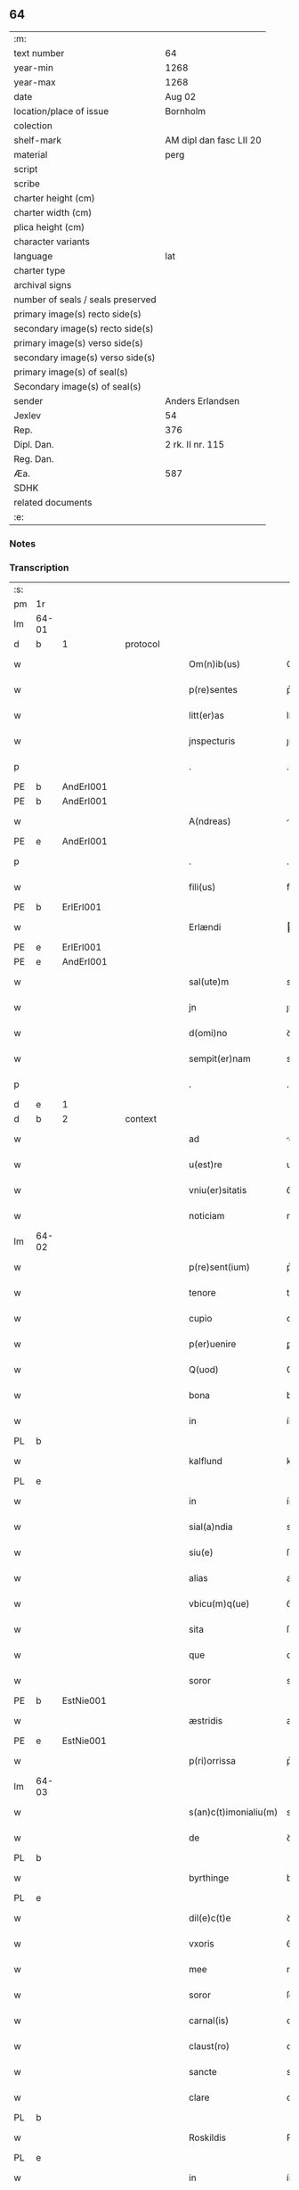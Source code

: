** 64

| :m:                               |                         |
| text number                       | 64                      |
| year-min                          | 1268                    |
| year-max                          | 1268                    |
| date                              | Aug 02                  |
| location/place of issue           | Bornholm                |
| colection                         |                         |
| shelf-mark                        | AM dipl dan fasc LII 20 |
| material                          | perg                    |
| script                            |                         |
| scribe                            |                         |
| charter height (cm)               |                         |
| charter width (cm)                |                         |
| plica height (cm)                 |                         |
| character variants                |                         |
| language                          | lat                     |
| charter type                      |                         |
| archival signs                    |                         |
| number of seals / seals preserved |                         |
| primary image(s) recto side(s)    |                         |
| secondary image(s) recto side(s)  |                         |
| primary image(s) verso side(s)    |                         |
| secondary image(s) verso side(s)  |                         |
| primary image(s) of seal(s)       |                         |
| Secondary image(s) of seal(s)     |                         |
| sender                            | Anders Erlandsen        |
| Jexlev                            | 54                      |
| Rep.                              | 376                     |
| Dipl. Dan.                        | 2 rk. II nr. 115        |
| Reg. Dan.                         |                         |
| Æa.                               | 587                     |
| SDHK                              |                         |
| related documents                 |                         |
| :e:                               |                         |

*** Notes


*** Transcription
| :s: |       |   |   |   |   |                       |             |   |   |   |   |     |   |   |   |             |          |          |  |    |    |    |    |
| pm  | 1r    |   |   |   |   |                       |             |   |   |   |   |     |   |   |   |             |          |          |  |    |    |    |    |
| lm  | 64-01 |   |   |   |   |                       |             |   |   |   |   |     |   |   |   |             |          |          |  |    |    |    |    |
| d  | b     | 1  |   | protocol  |   |                       |             |   |   |   |   |     |   |   |   |             |          |          |  |    |    |    |    |
| w   |       |   |   |   |   | Om(n)ib(us)           | Om̅ıbꝫ       |   |   |   |   | lat |   |   |   |       64-01 | 1:protocol |          |  |    |    |    |    |
| w   |       |   |   |   |   | p(re)sentes           | p͛ſentes     |   |   |   |   | lat |   |   |   |       64-01 | 1:protocol |          |  |    |    |    |    |
| w   |       |   |   |   |   | litt(er)as            | lıtt͛s      |   |   |   |   | lat |   |   |   |       64-01 | 1:protocol |          |  |    |    |    |    |
| w   |       |   |   |   |   | jnspecturis           | ȷnſpeurís  |   |   |   |   | lat |   |   |   |       64-01 | 1:protocol |          |  |    |    |    |    |
| p   |       |   |   |   |   | .                     | .           |   |   |   |   | lat |   |   |   |       64-01 | 1:protocol |          |  |    |    |    |    |
| PE  | b     | AndErl001  |   |   |   |                       |             |   |   |   |   |     |   |   |   |             |          |          |  |    |    |    |    |
| PE | b | AndErl001 |   |   |   |                     |                  |   |   |   |                                 |     |   |   |   |               |          |          |  |    |    |    |    |
| w   |       |   |   |   |   | A(ndreas)             |            |   |   |   |   | lat |   |   |   |       64-01 | 1:protocol |          |  |294|2448|    |    |
| PE  | e     | AndErl001  |   |   |   |                       |             |   |   |   |   |     |   |   |   |             |          |          |  |    |    |    |    |
| p   |       |   |   |   |   | .                     | .           |   |   |   |   | lat |   |   |   |       64-01 | 1:protocol |          |  |294|    |    |    |
| w   |       |   |   |   |   | fili(us)              | fılıꝰ       |   |   |   |   | lat |   |   |   |       64-01 | 1:protocol |          |  |294|    |    |    |
| PE  | b     | ErlErl001  |   |   |   |                       |             |   |   |   |   |     |   |   |   |             |          |          |  |    |    |    |    |
| w   |       |   |   |   |   | Erlændi               | rlænꝺı     |   |   |   |   | lat |   |   |   |       64-01 | 1:protocol |          |  |294|2449|    |    |
| PE  | e     | ErlErl001  |   |   |   |                       |             |   |   |   |   |     |   |   |   |             |          |          |  |    |    |    |    |
| PE | e | AndErl001 |   |   |   |                     |                  |   |   |   |                                 |     |   |   |   |               |          |          |  |    |    |    |    |
| w   |       |   |   |   |   | sal(ute)m             | sal̅m        |   |   |   |   | lat |   |   |   |       64-01 | 1:protocol |          |  |    |    |    |    |
| w   |       |   |   |   |   | jn                    | ȷn          |   |   |   |   | lat |   |   |   |       64-01 | 1:protocol |          |  |    |    |    |    |
| w   |       |   |   |   |   | d(omi)no              | ꝺn̅o         |   |   |   |   | lat |   |   |   |       64-01 | 1:protocol |          |  |    |    |    |    |
| w   |       |   |   |   |   | sempit(er)nam         | sempıt͛n   |   |   |   |   | lat |   |   |   |       64-01 | 1:protocol |          |  |    |    |    |    |
| p   |       |   |   |   |   | .                     | .           |   |   |   |   | lat |   |   |   |       64-01 | 1:protocol |          |  |    |    |    |    |
| d  | e     | 1  |   |   |   |                       |             |   |   |   |   |     |   |   |   |             |          |          |  |    |    |    |    |
| d  | b     | 2  |   | context  |   |                       |             |   |   |   |   |     |   |   |   |             |          |          |  |    |    |    |    |
| w   |       |   |   |   |   | ad                    | ꝺ          |   |   |   |   | lat |   |   |   |       64-01 | 2:context |          |  |    |    |    |    |
| w   |       |   |   |   |   | u(est)re              | ur͛e         |   |   |   |   | lat |   |   |   |       64-01 | 2:context |          |  |    |    |    |    |
| w   |       |   |   |   |   | vniu(er)sitatis       | ỽníu͛ſıttıs |   |   |   |   | lat |   |   |   |       64-01 | 2:context |          |  |    |    |    |    |
| w   |       |   |   |   |   | noticiam              | notıcım    |   |   |   |   | lat |   |   |   |       64-01 | 2:context |          |  |    |    |    |    |
| lm  | 64-02 |   |   |   |   |                       |             |   |   |   |   |     |   |   |   |             |          |          |  |    |    |    |    |
| w   |       |   |   |   |   | p(re)sent(ium)        | p͛ſent̅       |   |   |   |   | lat |   |   |   |       64-02 | 2:context |          |  |    |    |    |    |
| w   |       |   |   |   |   | tenore                | tenoꝛe      |   |   |   |   | lat |   |   |   |       64-02 | 2:context |          |  |    |    |    |    |
| w   |       |   |   |   |   | cupio                 | cupıo       |   |   |   |   | lat |   |   |   |       64-02 | 2:context |          |  |    |    |    |    |
| w   |       |   |   |   |   | p(er)uenire           | ꝑuenıre     |   |   |   |   | lat |   |   |   |       64-02 | 2:context |          |  |    |    |    |    |
| w   |       |   |   |   |   | Q(uod)                | Ꝙ           |   |   |   |   | lat |   |   |   |       64-02 | 2:context |          |  |    |    |    |    |
| w   |       |   |   |   |   | bona                  | bona        |   |   |   |   | lat |   |   |   |       64-02 | 2:context |          |  |    |    |    |    |
| w   |       |   |   |   |   | in                    | ín          |   |   |   |   | lat |   |   |   |       64-02 | 2:context |          |  |    |    |    |    |
| PL  | b     |   |   |   |   |                       |             |   |   |   |   |     |   |   |   |             |          |          |  |    |    |    |    |
| w   |       |   |   |   |   | kalflund              | kalflunꝺ    |   |   |   |   | lat |   |   |   |       64-02 | 2:context |          |  |    |    |291|    |
| PL  | e     |   |   |   |   |                       |             |   |   |   |   |     |   |   |   |             |          |          |  |    |    |    |    |
| w   |       |   |   |   |   | in                    | ín          |   |   |   |   | lat |   |   |   |       64-02 | 2:context |          |  |    |    |    |    |
| w   |       |   |   |   |   | sial(a)ndia           | sıal̅nꝺı    |   |   |   |   | lat |   |   |   |       64-02 | 2:context |          |  |    |    |    |    |
| w   |       |   |   |   |   | siu(e)                | ſıu͛         |   |   |   |   | lat |   |   |   |       64-02 | 2:context |          |  |    |    |    |    |
| w   |       |   |   |   |   | alias                 | alíaſ       |   |   |   |   | lat |   |   |   |       64-02 | 2:context |          |  |    |    |    |    |
| w   |       |   |   |   |   | vbicu(m)q(ue)         | ỽbıcu̅qꝫ     |   |   |   |   | lat |   |   |   |       64-02 | 2:context |          |  |    |    |    |    |
| w   |       |   |   |   |   | sita                  | ſıt        |   |   |   |   | lat |   |   |   |       64-02 | 2:context |          |  |    |    |    |    |
| w   |       |   |   |   |   | que                   | que         |   |   |   |   | lat |   |   |   |       64-02 | 2:context |          |  |    |    |    |    |
| w   |       |   |   |   |   | soror                 | soꝛoꝛ       |   |   |   |   | lat |   |   |   |       64-02 | 2:context |          |  |    |    |    |    |
| PE  | b     | EstNie001  |   |   |   |                       |             |   |   |   |   |     |   |   |   |             |          |          |  |    |    |    |    |
| w   |       |   |   |   |   | æstridis              | æſtrıꝺís    |   |   |   |   | lat |   |   |   |       64-02 | 2:context |          |  |295|    |    |    |
| PE  | e     | EstNie001  |   |   |   |                       |             |   |   |   |   |     |   |   |   |             |          |          |  |    |    |    |    |
| w   |       |   |   |   |   | p(ri)orrissa          | p͛oꝛrıſſa    |   |   |   |   | lat |   |   |   |       64-02 | 2:context |          |  |    |    |    |    |
| lm  | 64-03 |   |   |   |   |                       |             |   |   |   |   |     |   |   |   |             |          |          |  |    |    |    |    |
| w   |       |   |   |   |   | s(an)c(t)imonialiu(m) | sc̅ımonıalıu̅ |   |   |   |   | lat |   |   |   |       64-03 | 2:context |          |  |    |    |    |    |
| w   |       |   |   |   |   | de                    | ꝺe          |   |   |   |   | lat |   |   |   |       64-03 | 2:context |          |  |    |    |    |    |
| PL  | b     |   |   |   |   |                       |             |   |   |   |   |     |   |   |   |             |          |          |  |    |    |    |    |
| w   |       |   |   |   |   | byrthinge             | bẏrthınge   |   |   |   |   | lat |   |   |   |       64-03 | 2:context |          |  |    |    |292|    |
| PL  | e     |   |   |   |   |                       |             |   |   |   |   |     |   |   |   |             |          |          |  |    |    |    |    |
| w   |       |   |   |   |   | dil(e)c(t)e           | ꝺılc̅e       |   |   |   |   | lat |   |   |   |       64-03 | 2:context |          |  |    |    |    |    |
| w   |       |   |   |   |   | vxoris                | ỽxoꝛís      |   |   |   |   | lat |   |   |   |       64-03 | 2:context |          |  |    |    |    |    |
| w   |       |   |   |   |   | mee                   | mee         |   |   |   |   | lat |   |   |   |       64-03 | 2:context |          |  |    |    |    |    |
| w   |       |   |   |   |   | soror                 | ſoꝛoꝛ       |   |   |   |   | lat |   |   |   |       64-03 | 2:context |          |  |    |    |    |    |
| w   |       |   |   |   |   | carnal(is)            | carnal̅      |   |   |   |   | lat |   |   |   |       64-03 | 2:context |          |  |    |    |    |    |
| w   |       |   |   |   |   | claust(ro)            | clauﬅͦ       |   |   |   |   | lat |   |   |   |       64-03 | 2:context |          |  |    |    |    |    |
| w   |       |   |   |   |   | sancte                | sne       |   |   |   |   | lat |   |   |   |       64-03 | 2:context |          |  |    |    |    |    |
| w   |       |   |   |   |   | clare                 | clre       |   |   |   |   | lat |   |   |   |       64-03 | 2:context |          |  |    |    |    |    |
| PL  | b     |   |   |   |   |                       |             |   |   |   |   |     |   |   |   |             |          |          |  |    |    |    |    |
| w   |       |   |   |   |   | Roskildis             | Roſkılꝺıſ   |   |   |   |   | lat |   |   |   |       64-03 | 2:context |          |  |    |    |293|    |
| PL  | e     |   |   |   |   |                       |             |   |   |   |   |     |   |   |   |             |          |          |  |    |    |    |    |
| w   |       |   |   |   |   | in                    | ín          |   |   |   |   | lat |   |   |   |       64-03 | 2:context |          |  |    |    |    |    |
| w   |       |   |   |   |   | sua                   | ſu         |   |   |   |   | lat |   |   |   |       64-03 | 2:context |          |  |    |    |    |    |
| w   |       |   |   |   |   | (con)u(er)sio(n)e     | ꝯu͛ſıo̅e      |   |   |   |   | lat |   |   |   |       64-03 | 2:context |          |  |    |    |    |    |
| w   |       |   |   |   |   | ob                    | ob          |   |   |   |   | lat |   |   |   |       64-03 | 2:context |          |  |    |    |    |    |
| w   |       |   |   |   |   | reme-¦diu(m)          | reme-¦ꝺıu̅   |   |   |   |   | lat |   |   |   | 64-03—64-04 | 2:context |          |  |    |    |    |    |
| w   |       |   |   |   |   | anime                 | níme       |   |   |   |   | lat |   |   |   |       64-04 | 2:context |          |  |    |    |    |    |
| w   |       |   |   |   |   | sue                   | sue         |   |   |   |   | lat |   |   |   |       64-04 | 2:context |          |  |    |    |    |    |
| w   |       |   |   |   |   | (con)tulit            | ꝯtulıt      |   |   |   |   | lat |   |   |   |       64-04 | 2:context |          |  |    |    |    |    |
| w   |       |   |   |   |   | liberalit(er)         | lıberlıt͛   |   |   |   |   | lat |   |   |   |       64-04 | 2:context |          |  |    |    |    |    |
| w   |       |   |   |   |   | (et)                  |            |   |   |   |   | lat |   |   |   |       64-04 | 2:context |          |  |    |    |    |    |
| w   |       |   |   |   |   | scotauit              | scotuít    |   |   |   |   | lat |   |   |   |       64-04 | 2:context |          |  |    |    |    |    |
| p   |       |   |   |   |   | .                     | .           |   |   |   |   | lat |   |   |   |       64-04 | 2:context |          |  |    |    |    |    |
| w   |       |   |   |   |   | hacten(us)            | haeꝰ      |   |   |   |   | lat |   |   |   |       64-04 | 2:context |          |  |    |    |    |    |
| w   |       |   |   |   |   | a                     |            |   |   |   |   | lat |   |   |   |       64-04 | 2:context |          |  |    |    |    |    |
| w   |       |   |   |   |   | me                    | me          |   |   |   |   | lat |   |   |   |       64-04 | 2:context |          |  |    |    |    |    |
| w   |       |   |   |   |   | seu                   | ſeu         |   |   |   |   | lat |   |   |   |       64-04 | 2:context |          |  |    |    |    |    |
| w   |       |   |   |   |   | meo                   | meo         |   |   |   |   | lat |   |   |   |       64-04 | 2:context |          |  |    |    |    |    |
| w   |       |   |   |   |   | no(m)i(n)e            | no̅ıe        |   |   |   |   | lat |   |   |   |       64-04 | 2:context |          |  |    |    |    |    |
| w   |       |   |   |   |   | quoq(uo)              | quoqͦ        |   |   |   |   | lat |   |   |   |       64-04 | 2:context |          |  |    |    |    |    |
| w   |       |   |   |   |   | modo                  | moꝺo        |   |   |   |   | lat |   |   |   |       64-04 | 2:context |          |  |    |    |    |    |
| w   |       |   |   |   |   | jndebite              | ȷꝺebıte    |   |   |   |   | lat |   |   |   |       64-04 | 2:context |          |  |    |    |    |    |
| w   |       |   |   |   |   | occupata              | occupt    |   |   |   |   | lat |   |   |   |       64-04 | 2:context |          |  |    |    |    |    |
| lm  | 64-05 |   |   |   |   |                       |             |   |   |   |   |     |   |   |   |             |          |          |  |    |    |    |    |
| w   |       |   |   |   |   | ex                    | ex          |   |   |   |   | lat |   |   |   |       64-05 | 2:context |          |  |    |    |    |    |
| w   |       |   |   |   |   | n(un)c                | nc̅          |   |   |   |   | lat |   |   |   |       64-05 | 2:context |          |  |    |    |    |    |
| w   |       |   |   |   |   | (et)                  |            |   |   |   |   | lat |   |   |   |       64-05 | 2:context |          |  |    |    |    |    |
| w   |       |   |   |   |   | in                    | ín          |   |   |   |   | lat |   |   |   |       64-05 | 2:context |          |  |    |    |    |    |
| w   |       |   |   |   |   | om(n)e                | om̅e         |   |   |   |   | lat |   |   |   |       64-05 | 2:context |          |  |    |    |    |    |
| w   |       |   |   |   |   | temp(us)              | tempꝰ       |   |   |   |   | lat |   |   |   |       64-05 | 2:context |          |  |    |    |    |    |
| w   |       |   |   |   |   | sequens               | ſequens     |   |   |   |   | lat |   |   |   |       64-05 | 2:context |          |  |    |    |    |    |
| w   |       |   |   |   |   | deu(m)                | ꝺeu̅         |   |   |   |   | lat |   |   |   |       64-05 | 2:context |          |  |    |    |    |    |
| w   |       |   |   |   |   | judicem               | ȷuꝺıce     |   |   |   |   | lat |   |   |   |       64-05 | 2:context |          |  |    |    |    |    |
| w   |       |   |   |   |   | dist(ri)ctu(m)        | ꝺıﬅu̅      |   |   |   |   | lat |   |   |   |       64-05 | 2:context |          |  |    |    |    |    |
| w   |       |   |   |   |   | ante                  | nte        |   |   |   |   | lat |   |   |   |       64-05 | 2:context |          |  |    |    |    |    |
| w   |       |   |   |   |   | oculos                | oculos      |   |   |   |   | lat |   |   |   |       64-05 | 2:context |          |  |    |    |    |    |
| w   |       |   |   |   |   | habendo               | habenꝺo     |   |   |   |   | lat |   |   |   |       64-05 | 2:context |          |  |    |    |    |    |
| w   |       |   |   |   |   | libere                | lıbere      |   |   |   |   | lat |   |   |   |       64-05 | 2:context |          |  |    |    |    |    |
| w   |       |   |   |   |   | resigno               | reſıgno     |   |   |   |   | lat |   |   |   |       64-05 | 2:context |          |  |    |    |    |    |
| w   |       |   |   |   |   | cu(m)                 | cu̅          |   |   |   |   | lat |   |   |   |       64-05 | 2:context |          |  |    |    |    |    |
| w   |       |   |   |   |   | om(n)ib(us)           | om̅ıbꝫ       |   |   |   |   | lat |   |   |   |       64-05 | 2:context |          |  |    |    |    |    |
| lm  | 64-06 |   |   |   |   |                       |             |   |   |   |   |     |   |   |   |             |          |          |  |    |    |    |    |
| w   |       |   |   |   |   | attinenciis           | ttínencíís |   |   |   |   | lat |   |   |   |       64-06 | 2:context |          |  |    |    |    |    |
| w   |       |   |   |   |   | suis                  | ſuıſ        |   |   |   |   | lat |   |   |   |       64-06 | 2:context |          |  |    |    |    |    |
| w   |       |   |   |   |   | (et)                  |            |   |   |   |   | lat |   |   |   |       64-06 | 2:context |          |  |    |    |    |    |
| w   |       |   |   |   |   | relinquo              | relınquo    |   |   |   |   | lat |   |   |   |       64-06 | 2:context |          |  |    |    |    |    |
| w   |       |   |   |   |   | !cast(ro)¡            | !caﬅͦ¡       |   |   |   |   | lat |   |   |   |       64-06 | 2:context |          |  |    |    |    |    |
| w   |       |   |   |   |   | memorato              | memoꝛto    |   |   |   |   | lat |   |   |   |       64-06 | 2:context |          |  |    |    |    |    |
| w   |       |   |   |   |   | nec                   | nec         |   |   |   |   | lat |   |   |   |       64-06 | 2:context |          |  |    |    |    |    |
| w   |       |   |   |   |   | volo                  | ỽolo        |   |   |   |   | lat |   |   |   |       64-06 | 2:context |          |  |    |    |    |    |
| w   |       |   |   |   |   | aliq(ua)              | lıq       |   |   |   |   | lat |   |   |   |       64-06 | 2:context |          |  |    |    |    |    |
| w   |       |   |   |   |   | racione               | rcıone     |   |   |   |   | lat |   |   |   |       64-06 | 2:context |          |  |    |    |    |    |
| w   |       |   |   |   |   | q(uod)                | ꝙ           |   |   |   |   | lat |   |   |   |       64-06 | 2:context |          |  |    |    |    |    |
| w   |       |   |   |   |   | de                    | ꝺe          |   |   |   |   | lat |   |   |   |       64-06 | 2:context |          |  |    |    |    |    |
| w   |       |   |   |   |   | cet(er)o              | cet͛o        |   |   |   |   | lat |   |   |   |       64-06 | 2:context |          |  |    |    |    |    |
| w   |       |   |   |   |   | jam                   | ȷ         |   |   |   |   | lat |   |   |   |       64-06 | 2:context |          |  |    |    |    |    |
| w   |       |   |   |   |   | d(i)c(t)a             | ꝺc̅a         |   |   |   |   | lat |   |   |   |       64-06 | 2:context |          |  |    |    |    |    |
| w   |       |   |   |   |   | bona                  | bon        |   |   |   |   | lat |   |   |   |       64-06 | 2:context |          |  |    |    |    |    |
| w   |       |   |   |   |   | ab                    | b          |   |   |   |   | lat |   |   |   |       64-06 | 2:context |          |  |    |    |    |    |
| w   |       |   |   |   |   | aliquo                | alıquo      |   |   |   |   | lat |   |   |   |       64-06 | 2:context |          |  |    |    |    |    |
| w   |       |   |   |   |   | in                    | í          |   |   |   |   | lat |   |   |   |       64-06 | 2:context |          |  |    |    |    |    |
| lm  | 64-07 |   |   |   |   |                       |             |   |   |   |   |     |   |   |   |             |          |          |  |    |    |    |    |
| w   |       |   |   |   |   | toto                  | toto        |   |   |   |   | lat |   |   |   |       64-07 | 2:context |          |  |    |    |    |    |
| w   |       |   |   |   |   | u(e)l                 | ul̅          |   |   |   |   | lat |   |   |   |       64-07 | 2:context |          |  |    |    |    |    |
| w   |       |   |   |   |   | in                    | í          |   |   |   |   | lat |   |   |   |       64-07 | 2:context |          |  |    |    |    |    |
| w   |       |   |   |   |   | p(ar)te               | ꝑte         |   |   |   |   | lat |   |   |   |       64-07 | 2:context |          |  |    |    |    |    |
| w   |       |   |   |   |   | meo                   | meo         |   |   |   |   | lat |   |   |   |       64-07 | 2:context |          |  |    |    |    |    |
| w   |       |   |   |   |   | no(m)i(n)e            | no̅ıe        |   |   |   |   | lat |   |   |   |       64-07 | 2:context |          |  |    |    |    |    |
| w   |       |   |   |   |   | occupent(ur)          | occupent᷑    |   |   |   |   | lat |   |   |   |       64-07 | 2:context |          |  |    |    |    |    |
| w   |       |   |   |   |   | P(re)t(er)ea          | P͛t͛e        |   |   |   |   | lat |   |   |   |       64-07 | 2:context |          |  |    |    |    |    |
| w   |       |   |   |   |   | caritate(m)           | carıtte̅    |   |   |   |   | lat |   |   |   |       64-07 | 2:context |          |  |    |    |    |    |
| w   |       |   |   |   |   | v(est)ram             | ỽr͛am        |   |   |   |   | lat |   |   |   |       64-07 | 2:context |          |  |    |    |    |    |
| w   |       |   |   |   |   | scire                 | ſcıre       |   |   |   |   | lat |   |   |   |       64-07 | 2:context |          |  |    |    |    |    |
| w   |       |   |   |   |   | volo                  | ỽolo        |   |   |   |   | lat |   |   |   |       64-07 | 2:context |          |  |    |    |    |    |
| w   |       |   |   |   |   | q(uod)                | ꝙ           |   |   |   |   | lat |   |   |   |       64-07 | 2:context |          |  |    |    |    |    |
| w   |       |   |   |   |   | p(ro)uent(us)         | ꝓuentꝰ      |   |   |   |   | lat |   |   |   |       64-07 | 2:context |          |  |    |    |    |    |
| w   |       |   |   |   |   | bonor(um)             | bonoꝝ       |   |   |   |   | lat |   |   |   |       64-07 | 2:context |          |  |    |    |    |    |
| w   |       |   |   |   |   | eor(un)dem            | eoꝝꝺe      |   |   |   |   | lat |   |   |   |       64-07 | 2:context |          |  |    |    |    |    |
| w   |       |   |   |   |   | no(n)                 | no̅          |   |   |   |   | lat |   |   |   |       64-07 | 2:context |          |  |    |    |    |    |
| lm  | 64-08 |   |   |   |   |                       |             |   |   |   |   |     |   |   |   |             |          |          |  |    |    |    |    |
| w   |       |   |   |   |   | recepj                | recepȷ      |   |   |   |   | lat |   |   |   |       64-08 | 2:context |          |  |    |    |    |    |
| w   |       |   |   |   |   | nisi                  | nıſı        |   |   |   |   | lat |   |   |   |       64-08 | 2:context |          |  |    |    |    |    |
| w   |       |   |   |   |   | vno                   | ỽno         |   |   |   |   | lat |   |   |   |       64-08 | 2:context |          |  |    |    |    |    |
| w   |       |   |   |   |   | anno                  | nno        |   |   |   |   | lat |   |   |   |       64-08 | 2:context |          |  |    |    |    |    |
| w   |       |   |   |   |   | t(antu)m              | t̅          |   |   |   |   | lat |   |   |   |       64-08 | 2:context |          |  |    |    |    |    |
| p   |       |   |   |   |   | /                     | /           |   |   |   |   | lat |   |   |   |       64-08 | 2:context |          |  |    |    |    |    |
| w   |       |   |   |   |   | de                    | ꝺe          |   |   |   |   | lat |   |   |   |       64-08 | 2:context |          |  |    |    |    |    |
| w   |       |   |   |   |   | quib(us)              | quıbꝫ       |   |   |   |   | lat |   |   |   |       64-08 | 2:context |          |  |    |    |    |    |
| w   |       |   |   |   |   | p(re)fati             | p͛ftı       |   |   |   |   | lat |   |   |   |       64-08 | 2:context |          |  |    |    |    |    |
| w   |       |   |   |   |   | claust(ri)            | clauﬅ      |   |   |   |   | lat |   |   |   |       64-08 | 2:context |          |  |    |    |    |    |
| w   |       |   |   |   |   | sororib(us)           | soꝛoꝛıbꝫ    |   |   |   |   | lat |   |   |   |       64-08 | 2:context |          |  |    |    |    |    |
| w   |       |   |   |   |   | satisfacia(m)         | ſatıſfcı̅  |   |   |   |   | lat |   |   |   |       64-08 | 2:context |          |  |    |    |    |    |
| w   |       |   |   |   |   | (con)gruo             | ꝯgruo       |   |   |   |   | lat |   |   |   |       64-08 | 2:context |          |  |    |    |    |    |
| w   |       |   |   |   |   | tempore               | tempoꝛe     |   |   |   |   | lat |   |   |   |       64-08 | 2:context |          |  |    |    |    |    |
| w   |       |   |   |   |   | diuina                | ꝺíuín      |   |   |   |   | lat |   |   |   |       64-08 | 2:context |          |  |    |    |    |    |
| w   |       |   |   |   |   | gr(ati)a              | gr͛a         |   |   |   |   | lat |   |   |   |       64-08 | 2:context |          |  |    |    |    |    |
| w   |       |   |   |   |   | suff(ra)gante         | ſuffgnte  |   |   |   |   | lat |   |   |   |       64-08 | 2:context |          |  |    |    |    |    |
| d  | e     | 2  |   |   |   |                       |             |   |   |   |   |     |   |   |   |             |          |          |  |    |    |    |    |
| lm  | 64-09 |   |   |   |   |                       |             |   |   |   |   |     |   |   |   |             |          |          |  |    |    |    |    |
| d  | b     | 3  |   | eschatocol  |   |                       |             |   |   |   |   |     |   |   |   |             |          |          |  |    |    |    |    |
| w   |       |   |   |   |   | Jn                    | J          |   |   |   |   | lat |   |   |   |       64-09 | 3:eschatocol |          |  |    |    |    |    |
| w   |       |   |   |   |   | h(uius)               | hꝰ          |   |   |   |   | lat |   |   |   |       64-09 | 3:eschatocol |          |  |    |    |    |    |
| w   |       |   |   |   |   | jgit(ur)              | ȷgıt᷑        |   |   |   |   | lat |   |   |   |       64-09 | 3:eschatocol |          |  |    |    |    |    |
| w   |       |   |   |   |   | rei                   | reí         |   |   |   |   | lat |   |   |   |       64-09 | 3:eschatocol |          |  |    |    |    |    |
| w   |       |   |   |   |   | euidens               | euıꝺens     |   |   |   |   | lat |   |   |   |       64-09 | 3:eschatocol |          |  |    |    |    |    |
| w   |       |   |   |   |   | testimo(n)i(u)m       | teﬅímo̅ı    |   |   |   |   | lat |   |   |   |       64-09 | 3:eschatocol |          |  |    |    |    |    |
| w   |       |   |   |   |   | feci                  | fecı        |   |   |   |   | lat |   |   |   |       64-09 | 3:eschatocol |          |  |    |    |    |    |
| w   |       |   |   |   |   | p(re)sente(m)         | p͛ſente̅      |   |   |   |   | lat |   |   |   |       64-09 | 3:eschatocol |          |  |    |    |    |    |
| w   |       |   |   |   |   | pagina(m)             | pagın̅      |   |   |   |   | lat |   |   |   |       64-09 | 3:eschatocol |          |  |    |    |    |    |
| w   |       |   |   |   |   | meo                   | meo         |   |   |   |   | lat |   |   |   |       64-09 | 3:eschatocol |          |  |    |    |    |    |
| w   |       |   |   |   |   | sigillo               | sıgıllo     |   |   |   |   | lat |   |   |   |       64-09 | 3:eschatocol |          |  |    |    |    |    |
| w   |       |   |   |   |   | p(ro)p(ri)o           | o         |   |   |   |   | lat |   |   |   |       64-09 | 3:eschatocol |          |  |    |    |    |    |
| w   |       |   |   |   |   | (con)signari          | ꝯſıgnrı    |   |   |   |   | lat |   |   |   |       64-09 | 3:eschatocol |          |  |    |    |    |    |
| p   |       |   |   |   |   | .                     | .           |   |   |   |   | lat |   |   |   |       64-09 | 3:eschatocol |          |  |    |    |    |    |
| w   |       |   |   |   |   | Dat(um)               | Dat̅         |   |   |   |   | lat |   |   |   |       64-09 | 3:eschatocol |          |  |    |    |    |    |
| PL  | b     |   |   |   |   |                       |             |   |   |   |   |     |   |   |   |             |          |          |  |    |    |    |    |
| w   |       |   |   |   |   | borandaholm           | boꝛnꝺahol |   |   |   |   | lat |   |   |   |       64-09 | 3:eschatocol |          |  |    |    |294|    |
| PL  | e     |   |   |   |   |                       |             |   |   |   |   |     |   |   |   |             |          |          |  |    |    |    |    |
| w   |       |   |   |   |   | anno                  | nno        |   |   |   |   | lat |   |   |   |       64-09 | 3:eschatocol |          |  |    |    |    |    |
| w   |       |   |   |   |   | d(omi)ni              | ꝺn̅ı         |   |   |   |   | lat |   |   |   |       64-09 | 3:eschatocol |          |  |    |    |    |    |
| lm  | 64-10 |   |   |   |   |                       |             |   |   |   |   |     |   |   |   |             |          |          |  |    |    |    |    |
| n   |       |   |   |   |   | mͦ                     | ͦ           |   |   |   |   | lat |   |   |   |       64-10 | 3:eschatocol |          |  |    |    |    |    |
| p   |       |   |   |   |   | .                     | .           |   |   |   |   | lat |   |   |   |       64-10 | 3:eschatocol |          |  |    |    |    |    |
| n   |       |   |   |   |   | ccͦ                    | ᴄᴄͦ          |   |   |   |   | lat |   |   |   |       64-10 | 3:eschatocol |          |  |    |    |    |    |
| p   |       |   |   |   |   | .                     | .           |   |   |   |   | lat |   |   |   |       64-10 | 3:eschatocol |          |  |    |    |    |    |
| n   |       |   |   |   |   | Lxͦ                    | Lxͦ          |   |   |   |   | lat |   |   |   |       64-10 | 3:eschatocol |          |  |    |    |    |    |
| p   |       |   |   |   |   | .                     | .           |   |   |   |   | lat |   |   |   |       64-10 | 3:eschatocol |          |  |    |    |    |    |
| w   |       |   |   |   |   | octauo                | ouo       |   |   |   |   | lat |   |   |   |       64-10 | 3:eschatocol |          |  |    |    |    |    |
| p   |       |   |   |   |   | .                     | .           |   |   |   |   | lat |   |   |   |       64-10 | 3:eschatocol |          |  |    |    |    |    |
| w   |       |   |   |   |   | Quarto                | Qurto      |   |   |   |   | lat |   |   |   |       64-10 | 3:eschatocol |          |  |    |    |    |    |
| w   |       |   |   |   |   | nonas                 | ons       |   |   |   |   | lat |   |   |   |       64-10 | 3:eschatocol |          |  |    |    |    |    |
| p   |       |   |   |   |   | /                     | /           |   |   |   |   | lat |   |   |   |       64-10 | 3:eschatocol |          |  |    |    |    |    |
| w   |       |   |   |   |   | augusti               | uguﬅí      |   |   |   |   | lat |   |   |   |       64-10 | 3:eschatocol |          |  |    |    |    |    |
| d  | e     | 3  |   |   |   |                       |             |   |   |   |   |     |   |   |   |             |          |          |  |    |    |    |    |
| :e: |       |   |   |   |   |                       |             |   |   |   |   |     |   |   |   |             |          |          |  |    |    |    |    |